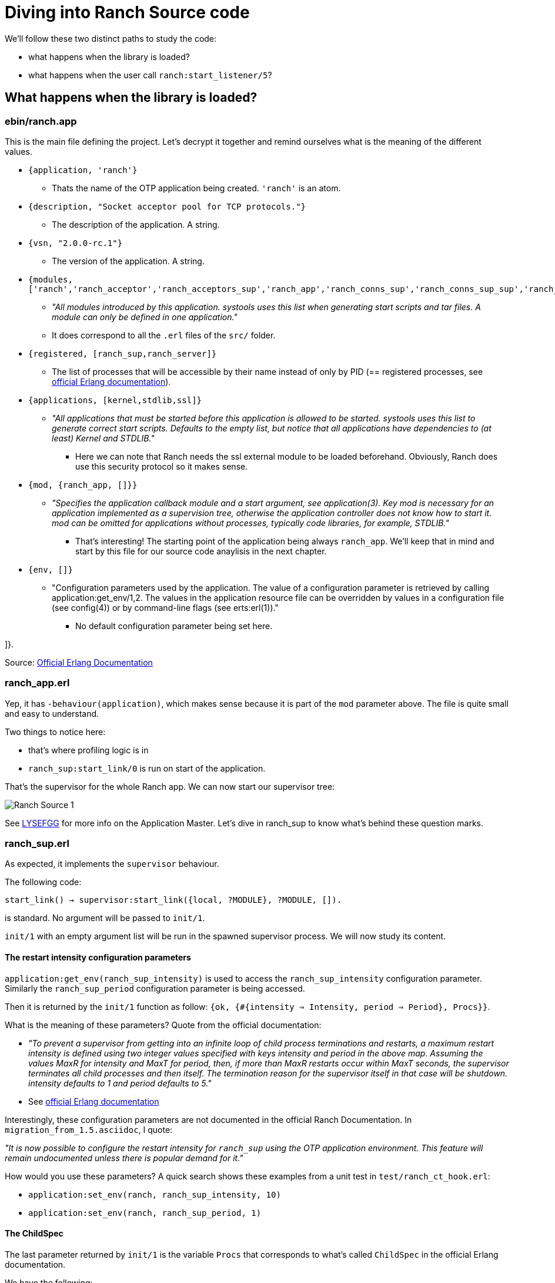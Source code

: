 [#chapter-four]
= Diving into Ranch Source code

.We'll follow these two distinct paths to study the code:
* what happens when the library is loaded?
* what happens when the user call `ranch:start_listener/5`?

== What happens when the library is loaded?

=== ebin/ranch.app

This is the main file defining the project.
Let's decrypt it together and remind ourselves what is the meaning of the different values.

* `{application, 'ranch'}`
** Thats the name of the OTP application being created. `'ranch'` is an atom.
* `{description, "Socket acceptor pool for TCP protocols."}`
** The description of the application. A string.
* `{vsn, "2.0.0-rc.1"}`
** The version of the application. A string.
* `{modules, ['ranch','ranch_acceptor','ranch_acceptors_sup','ranch_app','ranch_conns_sup','ranch_conns_sup_sup','ranch_crc32c','ranch_embedded_sup','ranch_listener_sup','ranch_protocol','ranch_proxy_header','ranch_server','ranch_server_proxy','ranch_ssl','ranch_sup','ranch_tcp','ranch_transport']}`
** _"All modules introduced by this application. systools uses this list when generating start scripts and tar files. A module can only be defined in one application."_
** It does correspond to all the `.erl` files of the `src/` folder.
* `{registered, [ranch_sup,ranch_server]}`
** The list of processes that will be accessible by their name instead of only by PID (== registered processes, see http://erlang.org/doc/reference_manual/processes.html#registered-processes[official Erlang documentation]).
* `{applications, [kernel,stdlib,ssl]}`
** _"All applications that must be started before this application is allowed to be started. systools uses this list to generate correct start scripts. Defaults to the empty list, but notice that all applications have dependencies to (at least) Kernel and STDLIB."_
*** Here we can note that Ranch needs the ssl external module to be loaded beforehand. Obviously, Ranch does use this security protocol so it makes sense.
* `{mod, {ranch_app, []}}`
** _"Specifies the application callback module and a start argument, see application(3). Key mod is necessary for an application implemented as a supervision tree, otherwise the application controller does not know how to start it. mod can be omitted for applications without processes, typically code libraries, for example, STDLIB."_
*** That's interesting! The starting point of the application being always `ranch_app`. We'll keep that in mind and start by this file for our source code anaylisis in the next chapter.
* `{env, []}`
** "Configuration parameters used by the application. The value of a configuration parameter is retrieved by calling application:get_env/1,2. The values in the application resource file can be overridden by values in a configuration file (see config(4)) or by command-line flags (see erts:erl(1))."
*** No default configuration parameter being set here.

]}.


Source: http://erlang.org/doc/man/app.html[Official Erlang Documentation]

=== ranch_app.erl

Yep, it has `-behaviour(application)`, which makes sense because it is part of the `mod` parameter above.
The file is quite small and easy to understand.

.Two things to notice here:
* that's where profiling logic is in
* `ranch_sup:start_link/0` is run on start of the application.

That's the supervisor for the whole Ranch app.
We can now start our supervisor tree:

image:schema/Ranch_Source_1.jpg[title="Start of supervision tree"]

See https://learnyousomeerlang.com/building-otp-applications#the-application-behaviour[LYSEFGG] for more info on the Application Master.
Let's dive in ranch_sup to know what's behind these question marks.

=== ranch_sup.erl

As expected, it implements the `supervisor` behaviour.

The following code:

`start_link() ->
	supervisor:start_link({local, ?MODULE}, ?MODULE, []).`

is standard. No argument will be passed to `init/1`.

`init/1` with an empty argument list will be run in the spawned supervisor process.
We will now study its content.

==== The restart intensity configuration parameters

`application:get_env(ranch_sup_intensity)` is used to access the `ranch_sup_intensity` configuration parameter.
Similarly the `ranch_sup_period` configuration parameter is being accessed.


Then it is returned by the `init/1` function as follow:
`{ok, {#{intensity => Intensity, period => Period}, Procs}}`.

.What is the meaning of these parameters? Quote from the official documentation:
* _"To prevent a supervisor from getting into an infinite loop of child process terminations and restarts, a maximum restart intensity is defined using two integer values specified with keys intensity and period in the above map. Assuming the values MaxR for intensity and MaxT for period, then, if more than MaxR restarts occur within MaxT seconds, the supervisor terminates all child processes and then itself. The termination reason for the supervisor itself in that case will be shutdown. intensity defaults to 1 and period defaults to 5."_
* See http://erlang.org/doc/man/supervisor.html#supervision_princ[official Erlang documentation]

Interestingly, these configuration parameters are not documented in the official Ranch Documentation. In `migration_from_1.5.asciidoc`, I quote:

_"It is now possible to configure the restart intensity for
`ranch_sup` using the OTP application environment. This
feature will remain undocumented unless there is popular
demand for it."_

.How would you use these parameters? A quick search shows these examples from a unit test in `test/ranch_ct_hook.erl`:
* `application:set_env(ranch, ranch_sup_intensity, 10)`
* `application:set_env(ranch, ranch_sup_period, 1)`

==== The ChildSpec

The last parameter returned by `init/1` is the variable `Procs` that corresponds to
what's called `ChildSpec` in the official Erlang documentation.

.We have the following:
* `Procs = [#{id => ranch_server, start => {ranch_server, start_link, []}}`

which is pretty standard.

`ranch_sup` is therefore supervising `ranch_server`, which entry point is `start_link/0`.

We can update our supervision tree:

image:schema/Ranch_Source_2.jpg[title="Adding ranch_server"]


It is also worth noticing that an ETS table is being initialized using `ets:new/2`.
The ETS table is named after `ranch_server` module so it is expected that this module will be interacting with it.

.From now on, we have two paths to study the code


We will start by `ranch_server`.

=== ranch_server.erl

The first thing to notice is that it implements `gen_server`, as expected by its name.

.Which state is that `gen_server` keeping? As usual, you need to look for it at the beginning of the file, after the list of `export`:
* A macro `TAB` is being defined as `?MODULE` but not used throughout the whole file - which is a bit awkard. Sometimes we see the usage of `?MODULE`, sometimes `?TAB`.
I don't understand the point of this macro.
Maybe there's a good reason for it that I am missing out.
* The interesting part is the record `state` being initialized with an empty list. `state` record contains a value of type `monitors()` which is itself defined as follows:
** `[{{reference(), pid()}, any()}]` see http://erlang.org/doc/reference_manual/typespec.html[official Erlang documentation]
for explanation of the types



`start_link/0` without surprises is running `gen_server:start_link/4`, with standard arguments.



We know that the `init/1` function is the starting point of this process. We therefore scroll the file down to see its implementation.

As expected, `init/1` returns `{ok, State}` with `State` being here
of type `state`, record defined previously (see above).

The list of all connections and listener supervisors is fetched from the ETS table previously created.
`ranch_server` starts monitoring them,
and store the returned reference in the state,
together with its corresponding Pid,
the Reference of the supervisor process itself,
and its Id (for connection supervisor).

From that point on, it would be interesting to look for the location where the connection and listener supervisors
are added to the ETS table.

To do so, we can search for "conns_sup" or "listener_sup" or "ets:insert" in the project.

.The following appears in `ranch_server:handle_call/3`:
* `State = set_monitored_process({conns_sup, Ref, Id}, Pid, State0)` called by `ranch_server:set_connections_sup/3`, which is itself called by `ranch_conns_sup:init/7`
* `State = set_monitored_process({listener_sup, Ref}, Pid, State0)` called by `ranch_server:set_listener_sup/2`, which is itself called by `ranch_listener_sup:init/1`

`ranch_server:set_monitored_process/3` is simply making `ranch_server` monitor the connection/listener supervisor,
update the ETS Table accordingly and return the new updated state.

It is called on creation of the supervisors.


.There are a few things I don't understand here:
* Why is `erlang:monitor(process, Pid)` being called in `init/1`?
It will stack with another monitoring reference,
because the supervisors fetched from the ETS Table are supposed to be already monitored
(see `ranch_server:set_monitored_process/3`)...
Why isn't the ETS Table also storing the MonitorRef? It would avoid having to do that...
Or is that the intended behaviour?
* In any case, most likely, the ETS Table will be empty at this point,
because `ranch_server:init/1`
has to have finished running before the `ranch_server` gen_server becomes actually
available for users, and before they can eventually call `ranch_server:handle_call/3`!
Therefore, the returned initial state will be empty on start of `ranch_server` and the code
that fetch the ETS Table is irrelevant...

.Oh! I just found out!
What happens when `ranch_server` dies and is restarted by `ranch_sup`?
In this case, there will still be data in the ETS Table, data that will be monitored by...
the `ranch_server` process that just died! So, basically not monitored at all!
That's it! That's the reason why the use of `erlang:monitor(process, Pid)` in `ranch_server:init/1` does not stack with another monitoring.
Its only (and important!) point is in case the process that was previously monitoring died!

.A quick search also shows that `ranch_server:get_listener_sup/1` is used in:
* `ranch:get_status/1`.
* `ranch:suspend_listener/1`
* `ranch:resume_listener/1`
* `ranch:remove_connection/1`
* `ranch:info/0` and `ranch:info/1`
* `ranch:procs/1`

.Similarly, `ranch_server:get_connections_sup/1` is used in:
* `ranch:get_connections/2`
* `ranch:apply_transport_options/2`

These functions are the API that's accessible by the user of the library.
They are features.
See the official documentation to know more about their usage.

Finally, `ranch_server:get_connections_sup/2` is used by `ranch_acceptor:start_link/5`.
If you remember well the previous chapter, the listener was the one that was creating
the connection supervisor supervisor and the acceptor supervisor. Which means they were basically *creating* them.
However, it is obviously the acceptor which needs to trigger the connection supervisor to *start* the connection process.
So the acceptor has to know about a process that's neither his parent nor his child.
That's why he needs to get it from an ETS table, that's handled by `ranch_server`!


We can now improve our schema:

image:schema/Ranch_Source_3.jpg[title="Adding ranch_conns_sup and ranch_listener_sup"]

So, as expected after the study of the documentation,
everytime a connection supervisor or a listener supervisor is started,
it is registered within the `ranch_server`.

Now we are wondering: when are they started?

== What happens when the user call `ranch:start_listener/5`?

=== ranch.erl

That's the where all the API functions are stored.
The most important one here being `ranch:start_listener/5`. Let's dive in its implementation.

Open the source code, and look at it with me!

It starts by "normalizing" the `TransportOpts0` parameter using `ranch:normalize_opts/1`.

.It is simply the method that's responsible for handling the two different data structure containing the transport options you can pass to `ranch:start_listener/5`:
* a list of socket options OR
* a map

The list of socket options being the old way, it is still handled by modern Ranch for backward compatibility purpose.

Interestingly, `code:ensure_loaded(Transport)` is being used.
If you are no idea what module loading, interactive and embedded mode are, then
check the http://erlang.org/doc/man/code.html[official documentation].
The commit message from Andrew Majorov  corresponding to the usage of this method is the following:
__________________________
Ensure transport module is loaded before checking exports

Tests were constantly failing without this patch.
It seems ct starts erlang code server in interactive mode, so application module loading
is defered.
__________________________

It should be self-explanatory,
but I found the whole usage of the `code` module interesting enough to point it out here!

Then, once the Transport module loaded, the Transport options are being validated
using `ranch:validate_transport_opts/1`.

If it passes, then the method kindly asks the `ranch_sup` module
to start the `ranch_listener_sup` supervisor using: `supervisor:start_child(ranch_sup, ChildSpec)`.

WARNING: It was possible to use
`ranch_sup` atom (= the reference for the process named `ranch_sup`) only
because it is part of the `registered` parameter in the `ranch.app` file!

The `maybe_started/1` method is just there for error reporting enhancement purpose.

Hey! We can improve our little schema again!

image:schema/Ranch_Source_4.jpg[title="Adding ranch_listener_sup"]


=== ranch_listener_sup.erl

It implements the `supervisor` behaviour, as expected.

This file is very simple. It basically starts two children, both being supervisors:
`ranch_conns_sup_sup` and `ranch_acceptors_sup`.
It was expected from the chapter dealing about the documentation.

The restart strategy is `rest_for_one`.
It means that if `ranch_conns_sup_sup` dies, then `ranch_acceptors_sup`
will be terminated and then both will be restarted sequentially.
However, if `ranch_acceptors_sup` dies, it will be restarted but `ranch_conns_sup_sup` will not be affected.

If a supervisor starts A, then B, and B depends on A, the _rest_for_one strategy_ is usually selected.
Here, it is indeed used because `ranch_acceptor` relies on `ranch_conns_sup`.
We will see later why.
I anticipate a little bit here, as we wouldn't know just now.

We can update our schema!

=== ranch_conns_sup.erl

As expected, it implements the `supervisor` behaviour.
We notice that this file maintains a `state` record, that, in particular hold the Parent Pid
of this supervisor.

It means that, this supervisor has a parent supervisor...
A quick search shows that it is actually `ranch_conns_sup_sup` which instanciate it.
We'll see in depth that later.